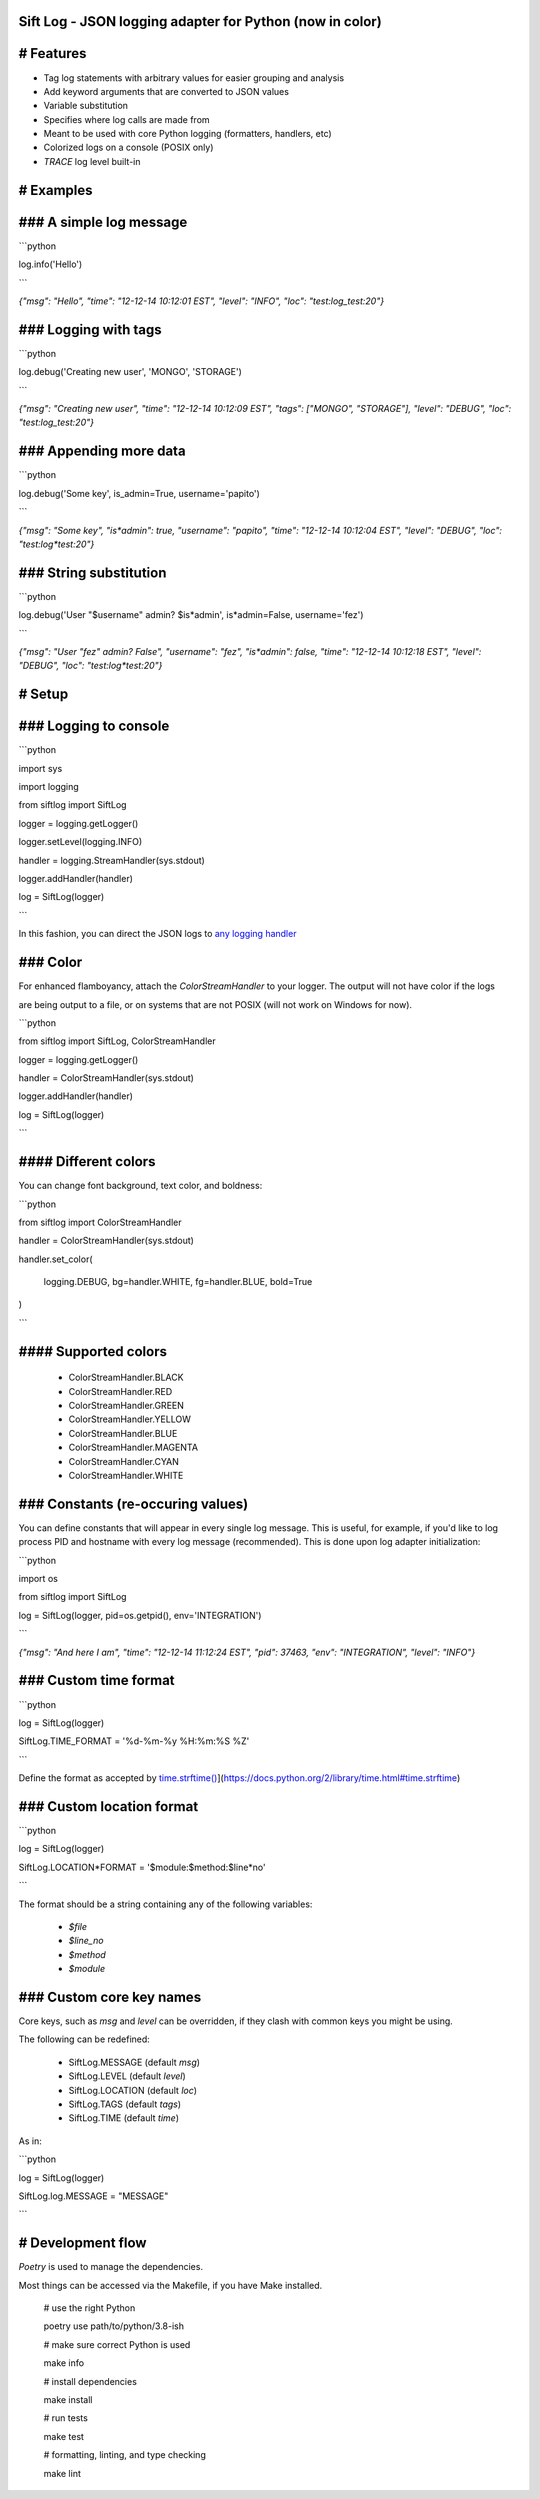 Sift Log - JSON logging adapter for Python (now in color)
===============

# Features
==========

* Tag log statements with arbitrary values for easier grouping and analysis

* Add keyword arguments that are converted to JSON values

* Variable substitution

* Specifies where log calls are made from

* Meant to be used with core Python logging (formatters, handlers, etc)

* Colorized logs on a console (POSIX only)

* `TRACE` log level built-in
 
# Examples
==========
### A simple log message
========================

```python

log.info('Hello')

```

`{"msg": "Hello", "time": "12-12-14 10:12:01 EST", "level": "INFO", "loc": "test:log_test:20"}`

### Logging with tags
=====================

```python

log.debug('Creating new user', 'MONGO', 'STORAGE')

```

`{"msg": "Creating new user", "time": "12-12-14 10:12:09 EST", "tags": ["MONGO", "STORAGE"], "level": "DEBUG", "loc": "test:log_test:20"}`

### Appending more data
=======================

```python

log.debug('Some key', is_admin=True, username='papito')

```

`{"msg": "Some key", "is*admin": true, "username": "papito", "time": "12-12-14 10:12:04 EST", "level": "DEBUG", "loc": "test:log*test:20"}`

### String substitution
=======================

```python

log.debug('User "$username" admin? $is*admin', is*admin=False, username='fez')

```

`{"msg": "User \"fez\" admin? False",  "username": "fez", "is*admin": false, "time": "12-12-14 10:12:18 EST", "level": "DEBUG", "loc": "test:log*test:20"}`


# Setup
=======
### Logging to console
======================

```python

import sys

import logging

from siftlog import SiftLog

logger = logging.getLogger()

logger.setLevel(logging.INFO)

handler = logging.StreamHandler(sys.stdout)

logger.addHandler(handler)

log = SiftLog(logger)

```

In this fashion, you can direct the JSON logs to `any logging handler <https://docs.python.org/2/library/logging.handlers.html>`_

### Color
=========

For enhanced flamboyancy, attach the `ColorStreamHandler` to your logger. The output will not have color if the logs

are being output to a file, or on systems that are not POSIX (will not work on Windows for now).

```python

from siftlog import SiftLog, ColorStreamHandler

logger = logging.getLogger()

handler = ColorStreamHandler(sys.stdout)

logger.addHandler(handler)

log = SiftLog(logger)

```

#### Different colors
=====================

You can change font background, text color, and boldness:

```python

from siftlog import ColorStreamHandler

handler = ColorStreamHandler(sys.stdout)

handler.set_color(

	logging.DEBUG, bg=handler.WHITE, fg=handler.BLUE, bold=True

)

```

#### Supported colors
=====================

 * ColorStreamHandler.BLACK

 * ColorStreamHandler.RED

 * ColorStreamHandler.GREEN

 * ColorStreamHandler.YELLOW

 * ColorStreamHandler.BLUE

 * ColorStreamHandler.MAGENTA

 * ColorStreamHandler.CYAN

 * ColorStreamHandler.WHITE

### Constants (re-occuring values)
==================================

You can define constants that will appear in every single log message. This is useful, for example, if you'd like to log process PID and hostname with every log message (recommended). This is done upon log adapter initialization:

```python

import os

from siftlog import SiftLog

log = SiftLog(logger, pid=os.getpid(), env='INTEGRATION')

```

`{"msg": "And here I am", "time": "12-12-14 11:12:24 EST", "pid": 37463, "env": "INTEGRATION", "level": "INFO"}`


### Custom time format
======================

```python

log = SiftLog(logger)

SiftLog.TIME_FORMAT = '%d-%m-%y %H:%m:%S %Z'

```

Define the format as accepted by `time.strftime() <https://docs.python.org/2/library/time.html#time.strftime>`_](https://docs.python.org/2/library/time.html#time.strftime)

### Custom location format
==========================

```python

log = SiftLog(logger)

SiftLog.LOCATION*FORMAT = '$module:$method:$line*no'

```

The format should be a string containing any of the following variables:

 * `$file`

 * `$line_no`

 * `$method`

 * `$module`

### Custom core key names
=========================

Core keys, such as `msg` and `level` can be overridden, if they clash with common keys you might be using.

The following can be redefined:

 * SiftLog.MESSAGE (default `msg`)

 * SiftLog.LEVEL (default `level`)

 * SiftLog.LOCATION (default `loc`)

 * SiftLog.TAGS (default `tags`)

 * SiftLog.TIME (default `time`)

As in:

```python

log = SiftLog(logger)

SiftLog.log.MESSAGE = "MESSAGE"

```

# Development flow
==================

`Poetry` is used to manage the dependencies.

Most things can be accessed via the Makefile, if you have Make installed.

	# use the right Python

	poetry use path/to/python/3.8\-ish

	# make sure correct Python is used

	make info

	# install dependencies

	make install

	# run tests

	make test

	# formatting, linting, and type checking

	make lint

